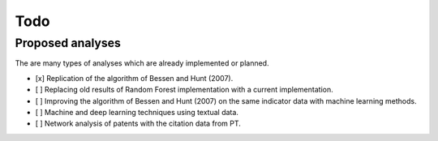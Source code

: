 Todo
====

Proposed analyses
-----------------

The are many types of analyses which are already implemented or planned.

- [x] Replication of the algorithm of Bessen and Hunt (2007).
- [ ] Replacing old results of Random Forest implementation with a current
  implementation.
- [ ] Improving the algorithm of Bessen and Hunt (2007) on the same indicator
  data with machine learning methods.
- [ ] Machine and deep learning techniques using textual data.
- [ ] Network analysis of patents with the citation data from PT.
